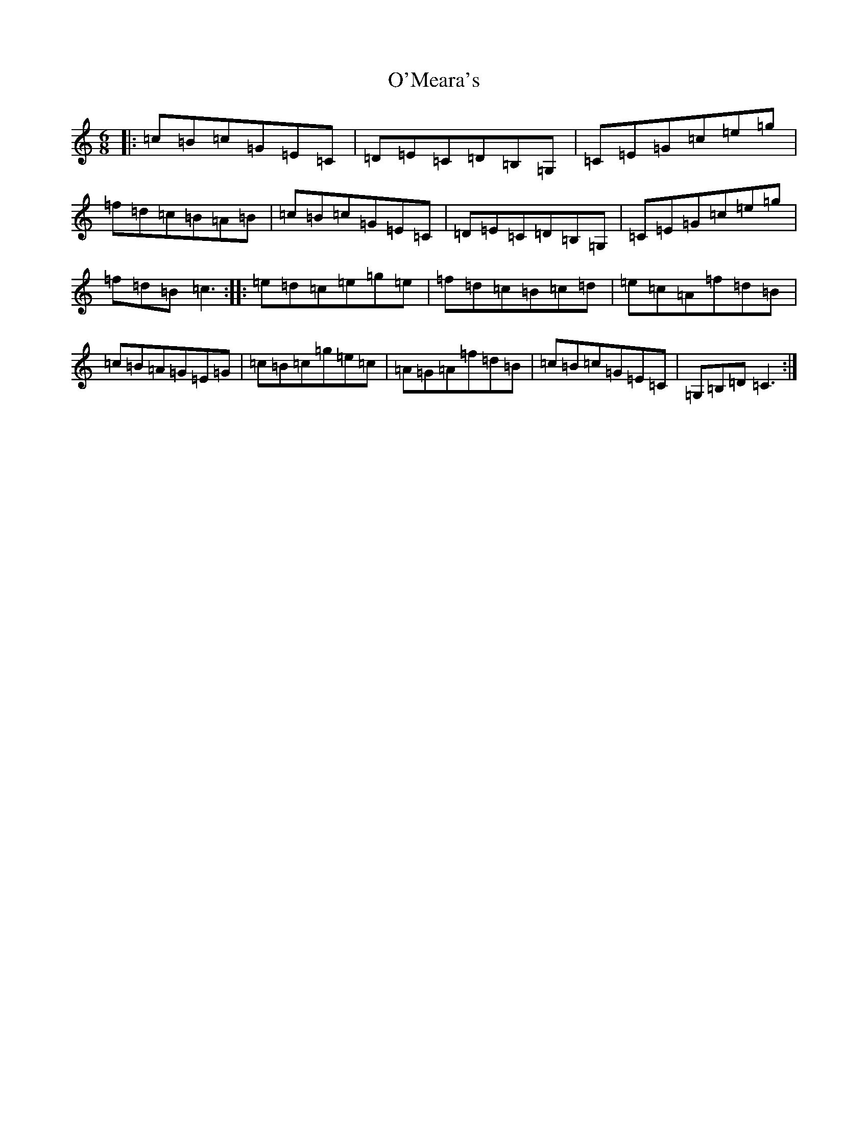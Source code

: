 X: 15782
T: O'Meara's
S: https://thesession.org/tunes/12568#setting21104
Z: D Major
R: jig
M: 6/8
L: 1/8
K: C Major
|:=c=B=c=G=E=C|=D=E=C=D=B,=G,|=C=E=G=c=e=g|=f=d=c=B=A=B|=c=B=c=G=E=C|=D=E=C=D=B,=G,|=C=E=G=c=e=g|=f=d=B=c3:||:=e=d=c=e=g=e|=f=d=c=B=c=d|=e=c=A=f=d=B|=c=B=A=G=E=G|=c=B=c=g=e=c|=A=G=A=f=d=B|=c=B=c=G=E=C|=G,=B,=D=C3:|